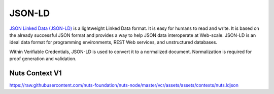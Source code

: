 .. _jsonld:

JSON-LD
#######

`JSON Linked Data (JSON-LD) <https://json-ld.org/>`_ is a lightweight Linked Data format. It is easy for humans to read and write.
It is based on the already successful JSON format and provides a way to help JSON data interoperate at Web-scale.
JSON-LD is an ideal data format for programming environments, REST Web services, and unstructured databases.

Within Verifiable Credentials, JSON-LD is used to convert it to a normalized document. Normalization is required for proof generation and validation.

Nuts Context V1
***************

https://raw.githubusercontent.com/nuts-foundation/nuts-node/master/vcr/assets/assets/contexts/nuts.ldjson